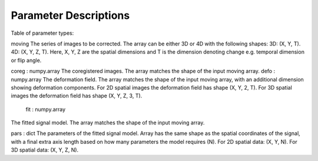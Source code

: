 **********************
Parameter Descriptions
**********************

Table of parameter types:

moving
The series of images to be corrected.
The array can be either 3D or 4D with the following shapes: 
3D: (X, Y, T). 4D: (X, Y, Z, T). Here, X, Y, Z are the spatial 
dimensions and T is the dimension denoting change e.g. temporal 
dimension or flip angle.

coreg : numpy.array
The coregistered images.
The array matches the shape of the input moving array.
defo : numpy.array
The deformation field.
The array matches the shape of the input moving array, with an 
additional dimension showing deformation components. For 2D spatial
images the deformation field has shape (X, Y, 2, T). For 3D spatial 
images the deformation field has shape (X, Y, Z, 3, T).

 fit : numpy.array
The fitted signal model.
The array matches the shape of the input moving array.

pars : dict
The parameters of the fitted signal model.
Array has the same shape as the spatial coordinates of the signal, 
with a final extra axis length based on how many parameters the model 
requires (N). For 2D spatial data: (X, Y, N). For 3D spatial data: 
(X, Y, Z, N).

